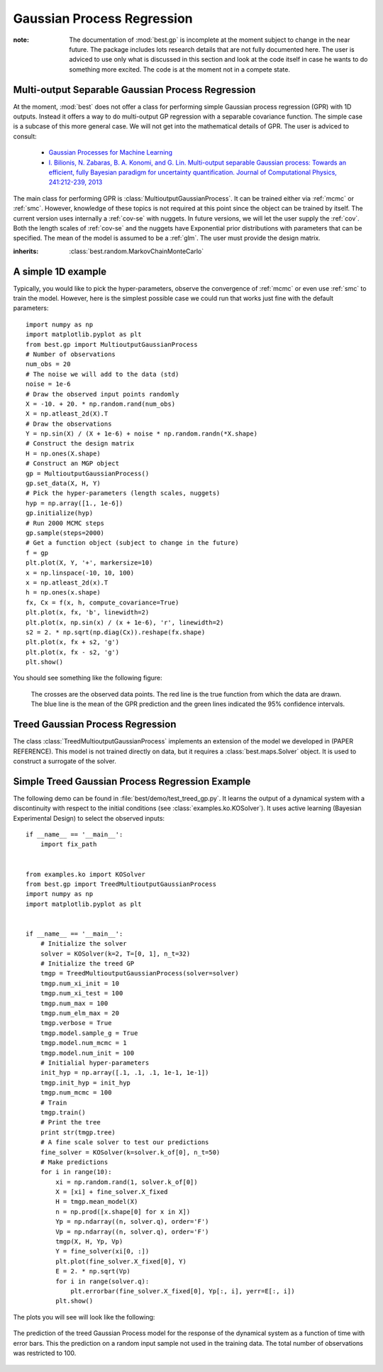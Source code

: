 .. _gpr:

Gaussian Process Regression
===========================

.. module:: best.gp
    :synopsis: Everything that is related to Gaussian Process Regression.

:note: The documentation of :mod:`best.gp` is incomplete at the moment \
       subject to change in the near future. The package includes lots \
       research details that are not fully documented here. The user \
       is adviced to use only what is discussed in this section and \
       look at the code itself in case he wants to do something more \
       excited. The code is at the moment not in a compete state.


.. _mgpr:

Multi-output Separable Gaussian Process Regression
--------------------------------------------------

At the moment, :mod:`best` does not offer a class for performing simple
Gaussian process regression (GPR) with 1D outputs.
Instead it offers a way to do
multi-output GP regression with a separable covariance function. The
simple case is a subcase of this more general case. We will not get
into the mathematical details of GPR. The user is adviced to consult:

    * `Gaussian Processes for Machine Learning <http://www.gaussianprocess.org/gpml/>`_
    * `I. Bilionis, N. Zabaras, B. A. Konomi, and G. Lin. Multi-output separable Gaussian process: Towards an efficient, fully Bayesian paradigm for uncertainty quantification. Journal of Computational Physics, 241:212-239, 2013 <http://www.sciencedirect.com/science/article/pii/S0021999113000417>`_


The main class for performing GPR is
:class:`MultioutputGaussianProcess`. It can be trained either via
:ref:`mcmc` or :ref:`smc`. However, knowledge of these topics is not
required at this point since the object can be trained by itself.
The current version uses internally a :ref:`cov-se` with nuggets.
In future versions, we will let the user supply the :ref:`cov`.
Both the length scales of :ref:`cov-se` and the nuggets have
Exponential prior distributions with parameters that can be specified.
The mean of the model is assumed to be a :ref:`glm`. The user
must provide the design matrix.


.. class:: best.gp.MultioutputGaussianProcess

    :inherits: :class:`best.random.MarkovChainMonteCarlo`

    .. method:: __init__([mgp=None,[ name='MultioutputGaussianProcess']])

        Initialize the object.

        :param mgp: If supplied then the object copies all the data \
                    from here.
        :type mgp: :class:`best.gp.MultioutputGaussianProcess`

    .. set_data(X, H, Y)

        Set the observed data.

        :note: To see how the data should be organized for the separable \
               case, consult our paper.

        :param X: The input points. This must be a tuple of points \
                  observed for each separable dimension. E.g., if \
                  we have three separable dimensions, we must provide \
                  ``(X1, X2, X3)``.
        :type X: (tuple of) 2D numpy array(s)
        :param H: The design matrix.
        :type H: (tuple of) 2D numpy array(s)
        :param Y: The obverse outputs.
        :type Y: 2D numpy array

    .. method:: initialize(hyp[, eval=None])

        Inialize the object.

        :param hyp: The initial hyper-parameters. It must be a 1D \
                    numpy array ordered so that the first k elements \
                    correspond to the length scales and the last s to \
                    the nuggets. The length scales are ordered so that \
                    the first k[0] correspond to the first group of \
                    input variables, the following k[1] to the \
                    second and so on.
        :type hyp: 1D numpy array
        :param eval_state: A dictionary that contains all the data \
                           required to start the MCMC algorithm from \
                           the specified hyper-parameters. If not given \
                           then these data are initialized from scratch. \
                           The correct format of ``eval_state`` is the \
                           one returned by \
                           :func:`best.gp.MultioutputGaussianProcess.sample()`. \
                           So, do not try to improvise.

    .. method:: sample([x=None[, eval_state=None[, \
                        return_val_state=False[, steps=1]]])

        Take samples from the posterior of the hyper-parameters.

        :param x: The initial state. If not specified, we attemp to use \
                  the previous state processed by this class.
        :param eval_state: A dictionary containing the all the data \
                           required to initialize the object. Such a \
                           state is actually returned by this \
                           function if the option ``return_eval_sate`` \
                           is set to ``True``. If not specified, then \
                           everything is calculated from scratch.
        :param return_eval_state: If specified, then the routine returns  \
                                  the ``evaluated_state`` of the sampler, \
                                  which may be used to restart the MCMC \
                                  sampling.
        :returns: The current state of the MCMC (the hyper-parameters) \
                  and (optionally if ``return_eval_state``) is set \
                  all data required to continue the algorithm.

    .. method:: __call__(self, X, H[, Y=None[, C=None[, \
                                    compute_covariance=False]]])

        Evaluate the prediction at a given set of points.

        The result of this function, is basically the predictive
        distribution, encoded in terms of the mean ``Y`` and the
        covariance matrix ``C``.

        :param X: The input points.
        :param H: The design matrices.
        :param Y: An array to store the mean. If ``None``, then it is \
                  returned.
        :param C: An array to store the covariance. If ``None``, then
                  the \
                  covariance is not computed or it is returned as \
                  specified by the ``compute_covariance`` option.
        :param compute_covariance: If ``C`` is ``None``, and the flag \
                                   is set to ``True``, then the \
                                   covariance is calculated and \
                                   returned. If ``C`` is not ``None``, \
                                   then it is ignored.

    .. method:: sample_prediction(self, X, H[, Y=None[, C=None]])

        Sample from the predictive distribution of the model.

        :param X: The input points.
        :param H: The design matrices.
        :param Y: An array to store the mean. If ``None``, then it is \
                  returned.
        :param C: An optional array that will store the covariance \
                  matrix. If not supplied, it will be allocated. \
                  On the output, the incomplete Cholesky decomposition \
                  is written on ``C``.
        :returns: If ``Y`` is None, then the sample will be returned. \
                  The trace of the covariance normalized by the number \
                  of spatial/time inputs and the outputs. This is a \
                  measure associated with the uncertainty of the given \
                  input point.

    .. method:: add_data(self, X0, H0, Y0):

        Add more observations to the data set.

        The routine currently only adds observations pertaining to the \
        first component. Addition to the other components would ruin \
        the Kronecker properties of the matrices.

        :param X0: The input variables.
        :param H0: The design matrix.
        :param Y0: The observations.

    .. method:: sample_surrogate(self, X_design, H_design[, \
                                 rel_tol=0.1[, abs_tol=1e-3]])

        Sample a surrogate surface.

        Samples a surrogate surface that can be evaluated analytically. The
        procedure adds the design point with the maximum uncertainty defined
        by Eq. (19) of the paper and assuming a uniform input distribution
        until:

            + we run of design points,
            + or the <global> uncertainty satisfies a stopping criterion.

        The global uncertainty is defined to be the average uncertainty of
        all design points. The stopping criterion is implemented as follows:

            STOP if ``global uncertainty < rel_tol * init_unc or < abs_tol``,

        where init_unc is the initial uncertainty and rel_tol is a relative
        reduction and ``abs_tol`` is the absolute uncertainty we are willing to
        accept.

        :param X_design: The design points to be used. This
                         should be as dense as is computationally
                         feasible.
        :param rel_tol: We stop if the current uncertainty
                        is rel_tol times the initial uncertainty.
        :param abs_tol: We stop if the current uncertainty is
                        less than abs_tol.

    .. method:: evaluate_sparse(self, X, H[, compute_covariance=False[, \
                                sp_tol=0.1]])

        Evaluate the prediction at a given set of points.

        Same as
        :func:`best.gp.MultioutputGaussianProcess.__call__()`
        but we attemp to use sparse matrices.

    .. attribute:: sample_g

        Set/See if the nuggets are going to be sampled.

    .. attribute:: sample_r

        Set/See if the length scales are going to be sampled.

    .. attribute:: log_like

        The logarithm of the likelihood of the current state.

    .. attribute:: cov

        Get the covariance function.

    .. attribute:: num_mcmc

        The number of MCMC steps per Gibbs setp.

    .. attribute:: gamma

        Get the prior parameters for the length scales.

    .. attribute:: delta

        Get the prior parameters for the nuggets.

    .. attribute:: sigma_r

        Get the proposal step for the length scales.

    .. attribute:: sigma_g

        Get the proposal step for the nuggets.

    .. attribute:: g

        Get the current nuggets.

    .. attribute:: r

        Get the current length scales.

    .. attribute:: Sigma

        Get the output-correlation matrix.

    .. attribute:: log_post_lk

        Get the logarithm of the posterior likelihood.

    .. attribute:: acceptance_rate

        Get the MCMC acceptance rate.


A simple 1D example
-------------------

Typically, you would like to pick the hyper-parameters, observe the
convergence of :ref:`mcmc` or even use :ref:`smc` to train the model.
However, here is the simplest possible case we could run that works
just fine with the default parameters::

    import numpy as np
    import matplotlib.pyplot as plt
    from best.gp import MultioutputGaussianProcess
    # Number of observations
    num_obs = 20
    # The noise we will add to the data (std)
    noise = 1e-6
    # Draw the observed input points randomly
    X = -10. + 20. * np.random.rand(num_obs)
    X = np.atleast_2d(X).T
    # Draw the observations
    Y = np.sin(X) / (X + 1e-6) + noise * np.random.randn(*X.shape)
    # Construct the design matrix
    H = np.ones(X.shape)
    # Construct an MGP object
    gp = MultioutputGaussianProcess()
    gp.set_data(X, H, Y)
    # Pick the hyper-parameters (length scales, nuggets)
    hyp = np.array([1., 1e-6])
    gp.initialize(hyp)
    # Run 2000 MCMC steps
    gp.sample(steps=2000)
    # Get a function object (subject to change in the future)
    f = gp
    plt.plot(X, Y, '+', markersize=10)
    x = np.linspace(-10, 10, 100)
    x = np.atleast_2d(x).T
    h = np.ones(x.shape)
    fx, Cx = f(x, h, compute_covariance=True)
    plt.plot(x, fx, 'b', linewidth=2)
    plt.plot(x, np.sin(x) / (x + 1e-6), 'r', linewidth=2)
    s2 = 2. * np.sqrt(np.diag(Cx)).reshape(fx.shape)
    plt.plot(x, fx + s2, 'g')
    plt.plot(x, fx - s2, 'g')
    plt.show()

You should see something like the following figure:

    .. figure:: images/gp_1d.png
        :align: center

        The crosses are the observed data points. The red line is the
        true function from which the data are drawn. The blue line
        is the mean of the GPR prediction and the green lines indicated
        the 95% confidence intervals.


.. _tgpr:

Treed Gaussian Process Regression
---------------------------------

The class :class:`TreedMultioutputGaussianProcess` implements an
extension of the model we developed in (PAPER REFERENCE). This model
is not trained directly on data, but it requires a
:class:`best.maps.Solver` object. It is used to construct a surrogate
of the solver.

.. class best.gp.TreedMultioutputGaussianProcess

    .. method:: __init__(solver[, model=MultioutputGaussianProcess()[, \
                         mean_model=None[, \
                         tree=RandomElement(scale_X=True)]]])

            Initialize the object.

            :param solver: The solver you wish to learn.
            :type solver: :class:`best.maps.Solver`

    .. method:: initialize()

        Initialize the model.

    .. method:: train()

        Train the model to the solver.

    .. __call__(X, H, Y[, V=None])

        Evaluate the model at a particular point.


Simple Treed Gaussian Process Regression Example
------------------------------------------------

The following demo can be found in :file:`best/demo/test_treed_gp.py`.
It learns the output of a dynamical system with a discontinuity with
respect to the initial conditions (see :class:`examples.ko.KOSolver`).
It uses active learning (Bayesian Experimental Design) to select
the observed inputs::

    if __name__ == '__main__':
        import fix_path


    from examples.ko import KOSolver
    from best.gp import TreedMultioutputGaussianProcess
    import numpy as np
    import matplotlib.pyplot as plt


    if __name__ == '__main__':
        # Initialize the solver
        solver = KOSolver(k=2, T=[0, 1], n_t=32)
        # Initialize the treed GP
        tmgp = TreedMultioutputGaussianProcess(solver=solver)
        tmgp.num_xi_init = 10
        tmgp.num_xi_test = 100
        tmgp.num_max = 100
        tmgp.num_elm_max = 20
        tmgp.verbose = True
        tmgp.model.sample_g = True
        tmgp.model.num_mcmc = 1
        tmgp.model.num_init = 100
        # Initialial hyper-parameters
        init_hyp = np.array([.1, .1, .1, 1e-1, 1e-1])
        tmgp.init_hyp = init_hyp
        tmgp.num_mcmc = 100
        # Train
        tmgp.train()
        # Print the tree
        print str(tmgp.tree)
        # A fine scale solver to test our predictions
        fine_solver = KOSolver(k=solver.k_of[0], n_t=50)
        # Make predictions
        for i in range(10):
            xi = np.random.rand(1, solver.k_of[0])
            X = [xi] + fine_solver.X_fixed
            H = tmgp.mean_model(X)
            n = np.prod([x.shape[0] for x in X])
            Yp = np.ndarray((n, solver.q), order='F')
            Vp = np.ndarray((n, solver.q), order='F')
            tmgp(X, H, Yp, Vp)
            Y = fine_solver(xi[0, :])
            plt.plot(fine_solver.X_fixed[0], Y)
            E = 2. * np.sqrt(Vp)
            for i in range(solver.q):
                plt.errorbar(fine_solver.X_fixed[0], Yp[:, i], yerr=E[:, i])
            plt.show()

The plots you will see will look like the following:

.. figure:: images/tgp_ko.png
    :align: center

    The prediction of the treed Gaussian Process model for the response
    of the dynamical system as a function of time with error bars. This
    the prediction on a random input sample not used in the training
    data. The total number of observations was restricted to 100.